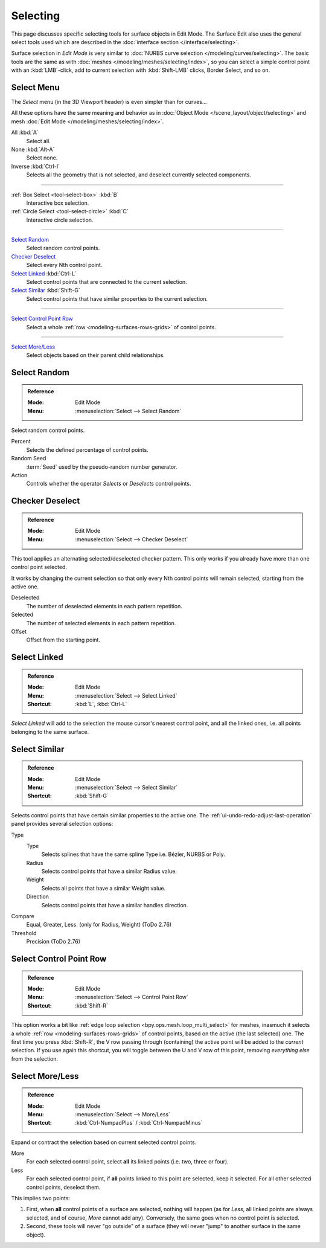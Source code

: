 
*********
Selecting
*********

This page discusses specific selecting tools for surface objects in Edit Mode.
The Surface Edit also uses the general select tools used which are described
in the :doc:`interface section </interface/selecting>`.

Surface selection in *Edit Mode* is very similar to
:doc:`NURBS curve selection </modeling/curves/selecting>`.
The basic tools are the same as with :doc:`meshes </modeling/meshes/selecting/index>`,
so you can select a simple control point with an :kbd:`LMB`-click,
add to current selection with :kbd:`Shift-LMB` clicks, Border Select, and so on.


Select Menu
===========

The *Select* menu (in the 3D Viewport header) is even simpler than for curves...

All these options have the same meaning and behavior as in :doc:`Object Mode </scene_layout/object/selecting>`
and mesh :doc:`Edit Mode </modeling/meshes/selecting/index>`.

All :kbd:`A`
   Select all.
None :kbd:`Alt-A`
   Select none.
Inverse :kbd:`Ctrl-I`
   Selects all the geometry that is not selected, and deselect currently selected components.

------------------------

:ref:`Box Select <tool-select-box>` :kbd:`B`
   Interactive box selection.
:ref:`Circle Select <tool-select-circle>` :kbd:`C`
   Interactive circle selection.

------------------------

`Select Random`_
   Select random control points.

`Checker Deselect`_
   Select every Nth control point.

`Select Linked`_ :kbd:`Ctrl-L`
   Select control points that are connected to the current selection.

`Select Similar`_ :kbd:`Shift-G`
   Select control points that have similar properties to the current selection.

------------------------

`Select Control Point Row`_
   Select a whole :ref:`row <modeling-surfaces-rows-grids>` of control points.

------------------------

`Select More/Less`_
   Select objects based on their parent child relationships.


Select Random
=============

.. admonition:: Reference
   :class: refbox

   :Mode:      Edit Mode
   :Menu:      :menuselection:`Select --> Select Random`

Select random control points.

Percent
   Selects the defined percentage of control points.
Random Seed
   :term:`Seed` used by the pseudo-random number generator.
Action
   Controls whether the operator *Selects* or *Deselects* control points.


Checker Deselect
================

.. admonition:: Reference
   :class: refbox

   :Mode:      Edit Mode
   :Menu:      :menuselection:`Select --> Checker Deselect`

This tool applies an alternating selected/deselected checker pattern.
This only works if you already have more than one control point selected.

It works by changing the current selection so that only every Nth
control points will remain selected, starting from the active one.

Deselected
   The number of deselected elements in each pattern repetition.
Selected
   The number of selected elements in each pattern repetition.
Offset
   Offset from the starting point.


Select Linked
=============

.. admonition:: Reference
   :class: refbox

   :Mode:      Edit Mode
   :Menu:      :menuselection:`Select --> Select Linked`
   :Shortcut:  :kbd:`L`, :kbd:`Ctrl-L`

*Select Linked* will add to the selection the mouse cursor's nearest control point,
and all the linked ones, i.e. all points belonging to the same surface.


Select Similar
==============

.. admonition:: Reference
   :class: refbox

   :Mode:      Edit Mode
   :Menu:      :menuselection:`Select --> Select Similar`
   :Shortcut:  :kbd:`Shift-G`

Selects control points that have certain similar properties to the active one.
The :ref:`ui-undo-redo-adjust-last-operation` panel provides several selection options:

Type
   Type
      Selects splines that have the same spline Type i.e. Bézier, NURBS or Poly.
   Radius
      Selects control points that have a similar Radius value.
   Weight
      Selects all points that have a similar Weight value.
   Direction
      Selects control points that have a similar handles direction.

Compare
   Equal, Greater, Less. (only for Radius, Weight) (ToDo 2.76)
Threshold
   Precision (ToDo 2.76)


.. _bpy.ops.curve.select_row:

Select Control Point Row
========================

.. admonition:: Reference
   :class: refbox

   :Mode:      Edit Mode
   :Menu:      :menuselection:`Select --> Control Point Row`
   :Shortcut:  :kbd:`Shift-R`

This option works a bit like
:ref:`edge loop selection <bpy.ops.mesh.loop_multi_select>` for meshes,
inasmuch it selects a whole :ref:`row <modeling-surfaces-rows-grids>` of control points,
based on the active (the last selected) one. The first time you press :kbd:`Shift-R`,
the V row passing through (containing) the active point will be added to the *current* selection.
If you use again this shortcut, you will toggle between the U and V row of this point,
removing *everything else* from the selection.


Select More/Less
================

.. admonition:: Reference
   :class: refbox

   :Mode:      Edit Mode
   :Menu:      :menuselection:`Select --> More/Less`
   :Shortcut:  :kbd:`Ctrl-NumpadPlus` / :kbd:`Ctrl-NumpadMinus`

Expand or contract the selection based on current selected control points.

More
   For each selected control point, select **all** its linked points (i.e. two, three or four).
Less
   For each selected control point, if **all** points linked to this point are selected, keep it selected.
   For all other selected control points, deselect them.

This implies two points:

#. First, when **all** control points of a surface are selected, nothing will happen
   (as for *Less*, all linked points are always selected, and of course, *More* cannot add any).
   Conversely, the same goes when no control point is selected.
#. Second, these tools will never "go outside" of a surface
   (they will never "jump" to another surface in the same object).
